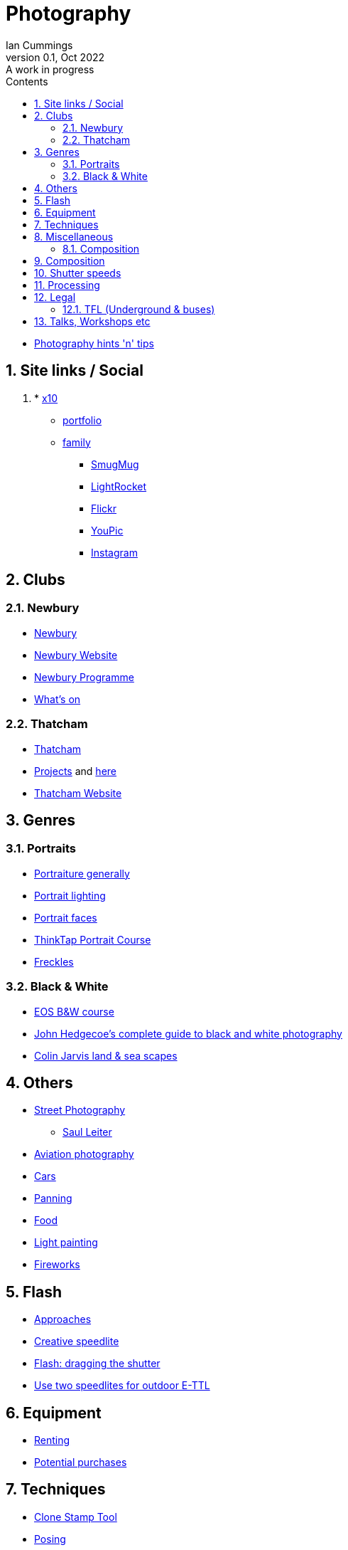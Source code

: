 :toc: left
:toclevels: 5
:toc-title: Contents
:imagesdir: ./images
:numbered:

= Photography
Ian Cummings 
V0.1, Oct 2022: A work in progress

* link:photography.html[Photography hints 'n' tips]

== Site links / Social
. * link:https://x12.x10hosting.com:2222/evo/[x10]
** link:https://iancummings.x10.mx/images/portfolio/[portfolio]
** link:https://iancummings.x10.mx/images/family/[family]
* link:https://iancummings.smugmug.com/[SmugMug]
* link:https://websites.lightrocket.com/iancummings[LightRocket]
* link:https://www.flickr.com/photos/iancummings/[Flickr]
* https://youpic.com/IanCummings[YouPic]
* link:instagram.html[Instagram]

== Clubs
=== Newbury
* link:npc.html[Newbury]
* link:https://www.newburyphotographyclub.uk/[Newbury Website]
* link:NPC-programme.pdf[Newbury Programme]
* link:https://www.newburyphotographyclub.uk/calendar[What's on]


=== Thatcham
* link:tpc.html[Thatcham]
* link:https://www.thatchamphotoclub.com/projects-2021.html[Projects] and link:thatcham-projects.html[here]
* link:https://www.thatchamphotoclub.com[Thatcham Website]

== Genres

=== Portraits
* link:portraiture.html[Portraiture generally]
* link:portrait-lighting.html[Portrait lighting]
* link:portrait-faces.html[Portrait faces]

* link:thinktap-portrait-course.html[ThinkTap Portrait Course]
* link:freckles.html[Freckles]

=== Black & White
* link:eos-training-course.html[EOS B&W course]
* link:john-hedgecoe-black-n-white.html[John Hedgecoe's complete guide to black and white photography]
* link:mono.html[Colin Jarvis land & sea scapes]

== Others
* link:street-photography.html[Street Photography]
** link:saul-leiter.html[Saul Leiter]

* link:aviation-photography.html[Aviation photography]

* link:car-photography.html[Cars]
* link:panning-moving-subjects.html[Panning]
* link:food-photography.html[Food]
* link:light-painting.html[Light painting]
* link:fireworks.html[Fireworks]

== Flash
* link:flash-approaches.html[Approaches]
* link:creative-speedlite.html[Creative speedlite]
* link:dragging-the-shutter.html[Flash: dragging the shutter]
* link:flash-two-speedlites-for-ettl.html[Use two speedlites for outdoor E-TTL]

== Equipment
* link:renting.html[Renting]
* link:potential-purchases.html[Potential purchases]

== Techniques
* link:clone-stamp-tool.html[Clone Stamp Tool]
* link:posing.html[Posing]
* link:sunny16.html[Sunny 16]
* link:x100v.html[Fuji X100V]

== Miscellaneous
* link:locations.html[locations]

=== Composition

* link:https://digital-photography-school.com/10-more-quick-composition-tips-illustrated/[DPS: 10 MORE Quick Composition Tips]


== Composition

* rule of thirds
* leading lines
* diagonals
* negative space
* geometry: lines, patterns (repeated) & shapes
* frame it
* avoid the horizon in the middle
* have a living being in the picture
* if no living thing, then something to give the image a sense of scale
* check all four corners!
* balance weight & light

== Shutter speeds
* 1/focal length * crop factor
* street photography 1/250 for people walking

== Processing
* link:workflow.html[Workflow]
* link:photolab.html[PhotoLab]

== Legal
=== TFL (Underground & buses)
----
Private photographers/filming travelling through the station
------------------------------------------------------------
We get many requests from individuals like train enthusiasts, photographers and customers 'passing through' a station who may want to take photographs or film for their own personal use. We agree that this is acceptable, at the station's discretion, as long as additional camera equipment (including flash and tripods) is not used.
----
from link:https://tfl.gov.uk/info-for/media/filming-and-photography/guide-to-filming-or-taking-photos-on-the-tfl-network[tfl.gov.uk]

See also part 10 of rule Sa109 in the Working Reference Manual:
----
10.1 Passengers can take photographs with small cameras for private purposes, provided flashlights and/or tripods are not used no obstruction or inconvenience is caused to staff and/or passengers.
----
from link:http://www.urban75.org/photos/photographers-rights-tube-railways.html[Urban75.org]

== Talks, Workshops etc

* link:ross-grieve-webinar.html[Ross Grieve (Calibrite, Park Cameras)]
